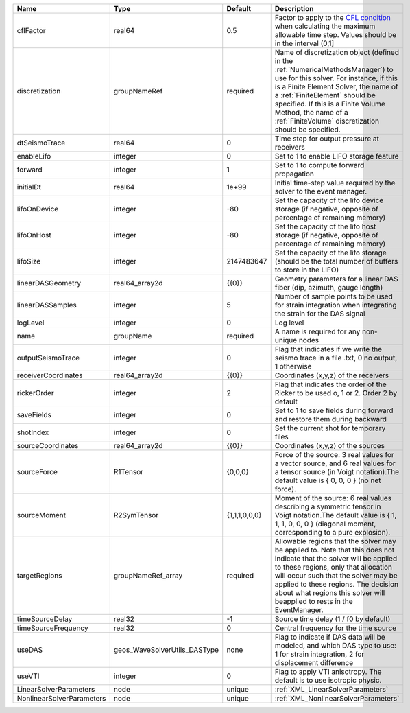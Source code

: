 

========================= ============================ ============= ======================================================================================================================================================================================================================================================================================================================== 
Name                      Type                         Default       Description                                                                                                                                                                                                                                                                                                              
========================= ============================ ============= ======================================================================================================================================================================================================================================================================================================================== 
cflFactor                 real64                       0.5           Factor to apply to the `CFL condition <http://en.wikipedia.org/wiki/Courant-Friedrichs-Lewy_condition>`_ when calculating the maximum allowable time step. Values should be in the interval (0,1]                                                                                                                        
discretization            groupNameRef                 required      Name of discretization object (defined in the :ref:`NumericalMethodsManager`) to use for this solver. For instance, if this is a Finite Element Solver, the name of a :ref:`FiniteElement` should be specified. If this is a Finite Volume Method, the name of a :ref:`FiniteVolume` discretization should be specified. 
dtSeismoTrace             real64                       0             Time step for output pressure at receivers                                                                                                                                                                                                                                                                               
enableLifo                integer                      0             Set to 1 to enable LIFO storage feature                                                                                                                                                                                                                                                                                  
forward                   integer                      1             Set to 1 to compute forward propagation                                                                                                                                                                                                                                                                                  
initialDt                 real64                       1e+99         Initial time-step value required by the solver to the event manager.                                                                                                                                                                                                                                                     
lifoOnDevice              integer                      -80           Set the capacity of the lifo device storage (if negative, opposite of percentage of remaining memory)                                                                                                                                                                                                                    
lifoOnHost                integer                      -80           Set the capacity of the lifo host storage (if negative, opposite of percentage of remaining memory)                                                                                                                                                                                                                      
lifoSize                  integer                      2147483647    Set the capacity of the lifo storage (should be the total number of buffers to store in the LIFO)                                                                                                                                                                                                                        
linearDASGeometry         real64_array2d               {{0}}         Geometry parameters for a linear DAS fiber (dip, azimuth, gauge length)                                                                                                                                                                                                                                                  
linearDASSamples          integer                      5             Number of sample points to be used for strain integration when integrating the strain for the DAS signal                                                                                                                                                                                                                 
logLevel                  integer                      0             Log level                                                                                                                                                                                                                                                                                                                
name                      groupName                    required      A name is required for any non-unique nodes                                                                                                                                                                                                                                                                              
outputSeismoTrace         integer                      0             Flag that indicates if we write the seismo trace in a file .txt, 0 no output, 1 otherwise                                                                                                                                                                                                                                
receiverCoordinates       real64_array2d               {{0}}         Coordinates (x,y,z) of the receivers                                                                                                                                                                                                                                                                                     
rickerOrder               integer                      2             Flag that indicates the order of the Ricker to be used o, 1 or 2. Order 2 by default                                                                                                                                                                                                                                     
saveFields                integer                      0             Set to 1 to save fields during forward and restore them during backward                                                                                                                                                                                                                                                  
shotIndex                 integer                      0             Set the current shot for temporary files                                                                                                                                                                                                                                                                                 
sourceCoordinates         real64_array2d               {{0}}         Coordinates (x,y,z) of the sources                                                                                                                                                                                                                                                                                       
sourceForce               R1Tensor                     {0,0,0}       Force of the source: 3 real values for a vector source, and 6 real values for a tensor source (in Voigt notation).The default value is { 0, 0, 0 } (no net force).                                                                                                                                                       
sourceMoment              R2SymTensor                  {1,1,1,0,0,0} Moment of the source: 6 real values describing a symmetric tensor in Voigt notation.The default value is { 1, 1, 1, 0, 0, 0 } (diagonal moment, corresponding to a pure explosion).                                                                                                                                      
targetRegions             groupNameRef_array           required      Allowable regions that the solver may be applied to. Note that this does not indicate that the solver will be applied to these regions, only that allocation will occur such that the solver may be applied to these regions. The decision about what regions this solver will beapplied to rests in the EventManager.   
timeSourceDelay           real32                       -1            Source time delay (1 / f0 by default)                                                                                                                                                                                                                                                                                    
timeSourceFrequency       real32                       0             Central frequency for the time source                                                                                                                                                                                                                                                                                    
useDAS                    geos_WaveSolverUtils_DASType none          Flag to indicate if DAS data will be modeled, and which DAS type to use: 1 for strain integration, 2 for displacement difference                                                                                                                                                                                         
useVTI                    integer                      0             Flag to apply VTI anisotropy. The default is to use isotropic physic.                                                                                                                                                                                                                                                    
LinearSolverParameters    node                         unique        :ref:`XML_LinearSolverParameters`                                                                                                                                                                                                                                                                                        
NonlinearSolverParameters node                         unique        :ref:`XML_NonlinearSolverParameters`                                                                                                                                                                                                                                                                                     
========================= ============================ ============= ======================================================================================================================================================================================================================================================================================================================== 



